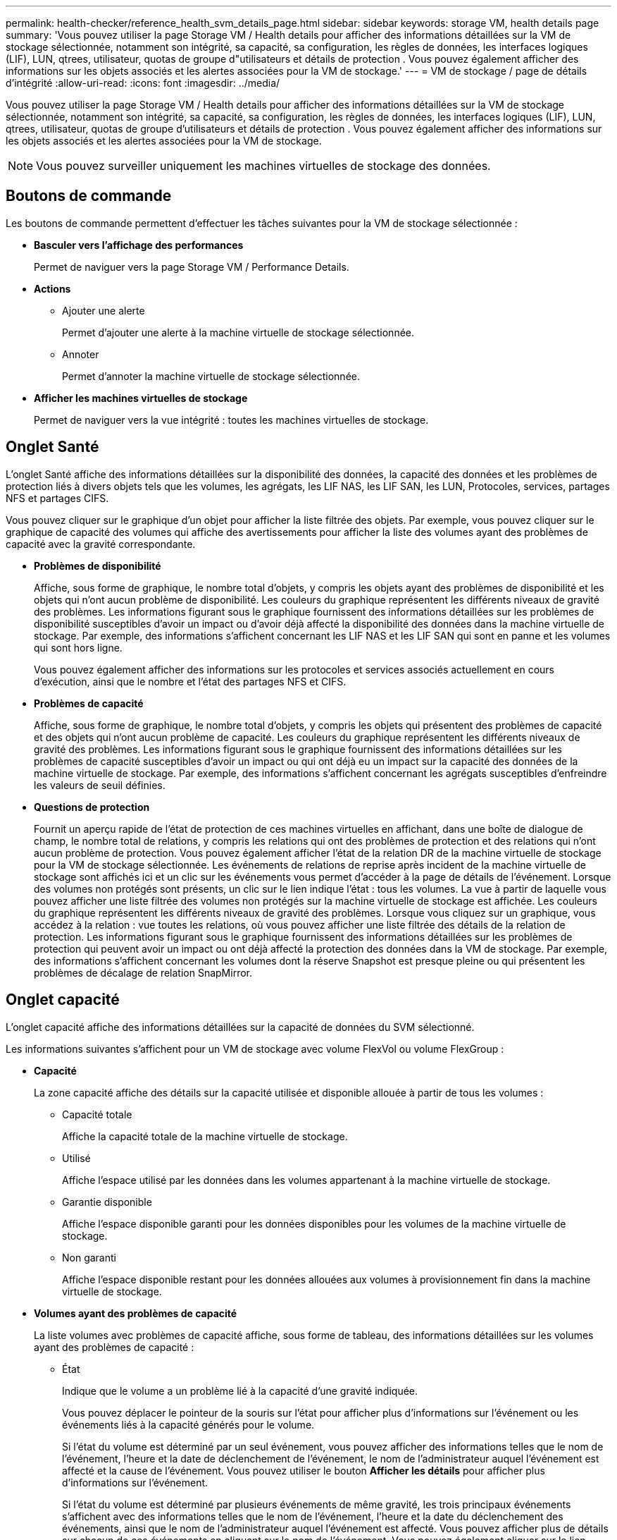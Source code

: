 ---
permalink: health-checker/reference_health_svm_details_page.html 
sidebar: sidebar 
keywords: storage VM, health details page 
summary: 'Vous pouvez utiliser la page Storage VM / Health details pour afficher des informations détaillées sur la VM de stockage sélectionnée, notamment son intégrité, sa capacité, sa configuration, les règles de données, les interfaces logiques (LIF), LUN, qtrees, utilisateur, quotas de groupe d"utilisateurs et détails de protection . Vous pouvez également afficher des informations sur les objets associés et les alertes associées pour la VM de stockage.' 
---
= VM de stockage / page de détails d'intégrité
:allow-uri-read: 
:icons: font
:imagesdir: ../media/


[role="lead"]
Vous pouvez utiliser la page Storage VM / Health details pour afficher des informations détaillées sur la VM de stockage sélectionnée, notamment son intégrité, sa capacité, sa configuration, les règles de données, les interfaces logiques (LIF), LUN, qtrees, utilisateur, quotas de groupe d'utilisateurs et détails de protection . Vous pouvez également afficher des informations sur les objets associés et les alertes associées pour la VM de stockage.

[NOTE]
====
Vous pouvez surveiller uniquement les machines virtuelles de stockage des données.

====


== Boutons de commande

Les boutons de commande permettent d'effectuer les tâches suivantes pour la VM de stockage sélectionnée :

* *Basculer vers l'affichage des performances*
+
Permet de naviguer vers la page Storage VM / Performance Details.

* *Actions*
+
** Ajouter une alerte
+
Permet d'ajouter une alerte à la machine virtuelle de stockage sélectionnée.

** Annoter
+
Permet d'annoter la machine virtuelle de stockage sélectionnée.



* *Afficher les machines virtuelles de stockage*
+
Permet de naviguer vers la vue intégrité : toutes les machines virtuelles de stockage.





== Onglet Santé

L'onglet Santé affiche des informations détaillées sur la disponibilité des données, la capacité des données et les problèmes de protection liés à divers objets tels que les volumes, les agrégats, les LIF NAS, les LIF SAN, les LUN, Protocoles, services, partages NFS et partages CIFS.

Vous pouvez cliquer sur le graphique d'un objet pour afficher la liste filtrée des objets. Par exemple, vous pouvez cliquer sur le graphique de capacité des volumes qui affiche des avertissements pour afficher la liste des volumes ayant des problèmes de capacité avec la gravité correspondante.

* *Problèmes de disponibilité*
+
Affiche, sous forme de graphique, le nombre total d'objets, y compris les objets ayant des problèmes de disponibilité et les objets qui n'ont aucun problème de disponibilité. Les couleurs du graphique représentent les différents niveaux de gravité des problèmes. Les informations figurant sous le graphique fournissent des informations détaillées sur les problèmes de disponibilité susceptibles d'avoir un impact ou d'avoir déjà affecté la disponibilité des données dans la machine virtuelle de stockage. Par exemple, des informations s'affichent concernant les LIF NAS et les LIF SAN qui sont en panne et les volumes qui sont hors ligne.

+
Vous pouvez également afficher des informations sur les protocoles et services associés actuellement en cours d'exécution, ainsi que le nombre et l'état des partages NFS et CIFS.

* *Problèmes de capacité*
+
Affiche, sous forme de graphique, le nombre total d'objets, y compris les objets qui présentent des problèmes de capacité et des objets qui n'ont aucun problème de capacité. Les couleurs du graphique représentent les différents niveaux de gravité des problèmes. Les informations figurant sous le graphique fournissent des informations détaillées sur les problèmes de capacité susceptibles d'avoir un impact ou qui ont déjà eu un impact sur la capacité des données de la machine virtuelle de stockage. Par exemple, des informations s'affichent concernant les agrégats susceptibles d'enfreindre les valeurs de seuil définies.

* *Questions de protection*
+
Fournit un aperçu rapide de l'état de protection de ces machines virtuelles en affichant, dans une boîte de dialogue de champ, le nombre total de relations, y compris les relations qui ont des problèmes de protection et des relations qui n'ont aucun problème de protection. Vous pouvez également afficher l'état de la relation DR de la machine virtuelle de stockage pour la VM de stockage sélectionnée. Les événements de relations de reprise après incident de la machine virtuelle de stockage sont affichés ici et un clic sur les événements vous permet d'accéder à la page de détails de l'événement. Lorsque des volumes non protégés sont présents, un clic sur le lien indique l'état : tous les volumes. La vue à partir de laquelle vous pouvez afficher une liste filtrée des volumes non protégés sur la machine virtuelle de stockage est affichée. Les couleurs du graphique représentent les différents niveaux de gravité des problèmes. Lorsque vous cliquez sur un graphique, vous accédez à la relation : vue toutes les relations, où vous pouvez afficher une liste filtrée des détails de la relation de protection. Les informations figurant sous le graphique fournissent des informations détaillées sur les problèmes de protection qui peuvent avoir un impact ou ont déjà affecté la protection des données dans la VM de stockage. Par exemple, des informations s'affichent concernant les volumes dont la réserve Snapshot est presque pleine ou qui présentent les problèmes de décalage de relation SnapMirror.





== Onglet capacité

L'onglet capacité affiche des informations détaillées sur la capacité de données du SVM sélectionné.

Les informations suivantes s'affichent pour un VM de stockage avec volume FlexVol ou volume FlexGroup :

* *Capacité*
+
La zone capacité affiche des détails sur la capacité utilisée et disponible allouée à partir de tous les volumes :

+
** Capacité totale
+
Affiche la capacité totale de la machine virtuelle de stockage.

** Utilisé
+
Affiche l'espace utilisé par les données dans les volumes appartenant à la machine virtuelle de stockage.

** Garantie disponible
+
Affiche l'espace disponible garanti pour les données disponibles pour les volumes de la machine virtuelle de stockage.

** Non garanti
+
Affiche l'espace disponible restant pour les données allouées aux volumes à provisionnement fin dans la machine virtuelle de stockage.



* *Volumes ayant des problèmes de capacité*
+
La liste volumes avec problèmes de capacité affiche, sous forme de tableau, des informations détaillées sur les volumes ayant des problèmes de capacité :

+
** État
+
Indique que le volume a un problème lié à la capacité d'une gravité indiquée.

+
Vous pouvez déplacer le pointeur de la souris sur l'état pour afficher plus d'informations sur l'événement ou les événements liés à la capacité générés pour le volume.

+
Si l'état du volume est déterminé par un seul événement, vous pouvez afficher des informations telles que le nom de l'événement, l'heure et la date de déclenchement de l'événement, le nom de l'administrateur auquel l'événement est affecté et la cause de l'événement. Vous pouvez utiliser le bouton *Afficher les détails* pour afficher plus d'informations sur l'événement.

+
Si l'état du volume est déterminé par plusieurs événements de même gravité, les trois principaux événements s'affichent avec des informations telles que le nom de l'événement, l'heure et la date du déclenchement des événements, ainsi que le nom de l'administrateur auquel l'événement est affecté. Vous pouvez afficher plus de détails sur chacun de ces événements en cliquant sur le nom de l'événement. Vous pouvez également cliquer sur le lien *Afficher tous les événements* pour afficher la liste des événements générés.

+
[NOTE]
====
Un volume peut avoir plusieurs événements de même gravité ou différents niveaux de gravité. Toutefois, seule la gravité la plus élevée est affichée. Par exemple, si un volume a deux événements avec des niveaux d'erreur et d'avertissement, seul le niveau d'erreur est affiché.

====
** Volumétrie
+
Affiche le nom du volume.

** Capacité de données utilisée
+
Affiche, sous forme de graphique, des informations sur l'utilisation de la capacité du volume (en pourcentage).

** Jours avant la date complète
+
Affiche le nombre estimé de jours restants avant que le volume n'atteigne sa capacité maximale.

** Provisionnement fin
+
Indique si la garantie d'espace est définie pour le volume sélectionné. Les valeurs valides sont Oui et non

** 64 bits
+
Pour les volumes FlexVol, affiche le nom de l'agrégat qui contient le volume. Pour les volumes FlexGroup, affiche le nombre d'agrégats utilisés dans la FlexGroup.







== Onglet Configuration

L'onglet Configuration affiche des détails de configuration sur la machine virtuelle de stockage sélectionnée, tels que son cluster, son volume root, le type de volumes qu'elle contient (volumes FlexVol), les règles et la protection créée sur le VM de stockage :

* *Aperçu*
+
** Cluster
+
Affiche le nom du cluster auquel appartient la VM de stockage.

** Type de volume autorisé
+
Affiche le type de volumes pouvant être créés sur la machine virtuelle de stockage. Il peut s'agir de FlexVol ou de FlexVol/FlexGroup.

** Volume racine
+
Affiche le nom du volume root de la VM de stockage.

** Protocoles autorisés
+
Affiche le type de protocoles pouvant être configurés sur la VM de stockage. Indique également si un protocole est actifimage:../media/availability_up_um60.gif["Icône de disponibilité de LIF – supérieure"] ( ), inactif ( )image:../media/availability_down_um60.gif["Icône de disponibilité LIF – en panne"] ou n'est pas configuré (image:../media/disabled_um60.gif["Icône de disponibilité de LIF – Inconnu"]).



* *Interfaces de réseau de données*
+
** NAS
+
Affiche le nombre d'interfaces NAS associées à la machine virtuelle de stockage. Indique également si les interfaces sont en cours (image:../media/availability_up_um60.gif["Icône de disponibilité de LIF – supérieure"]) ou en panne ( )image:../media/availability_down_um60.gif["Icône de disponibilité LIF – en panne"].

** SAN
+
Affiche le nombre d'interfaces SAN associées à la machine virtuelle de stockage. Indique également si les interfaces sont en cours (image:../media/availability_up_um60.gif["Icône de disponibilité de LIF – supérieure"]) ou en panne ( )image:../media/availability_down_um60.gif["Icône de disponibilité LIF – en panne"].

** NVMe-FC
+
Affiche le nombre d'interfaces FC-NVMe associées à la machine virtuelle de stockage. Indique également si les interfaces sont en cours (image:../media/availability_up_um60.gif["Icône de disponibilité de LIF – supérieure"]) ou en panne ( )image:../media/availability_down_um60.gif["Icône de disponibilité LIF – en panne"].



* * Interfaces réseau de gestion*
+
** Disponibilité
+
Affiche le nombre d'interfaces de gestion associées à la machine virtuelle de stockage. Indique également si les interfaces de gestion sont en cours (image:../media/availability_up_um60.gif["Icône de disponibilité de LIF – supérieure"]) ou en panne ( )image:../media/availability_down_um60.gif["Icône de disponibilité LIF – en panne"].



* *Politiques*
+
** Snapshots
+
Affiche le nom de la règle Snapshot créée sur la machine virtuelle de stockage.

** Export-règles
+
Affiche le nom de l'export policy si une seule policy est créée ou affiche le nombre de export policy si plusieurs policies sont créées.



* *Protection*
+
** Reprise après incident des machines virtuelles de stockage
+
Indique si la machine virtuelle de stockage sélectionnée est protégée, de destination ou non protégée, ainsi que le nom de la destination sur laquelle la machine virtuelle de stockage est protégée. Si la VM de stockage sélectionnée est destination, les détails de la VM de stockage source sont affichés. En cas de « Fan-Out », ce champ affiche le nombre total de machines virtuelles de stockage de destination sur lesquelles la machine virtuelle de stockage est protégée. La liaison de nombre vous amène à la grille des relations de VM de stockage filtrée sur la machine virtuelle de stockage source.

** Volumes protégés
+
Affiche le nombre de volumes protégés sur la machine virtuelle de stockage sélectionnée à partir du nombre total de volumes. Si vous visualisez une machine virtuelle de stockage de destination, le lien numérique est destiné aux volumes de destination de la machine virtuelle de stockage sélectionnée.

** Volumes non protégés
+
Affiche le nombre de volumes non protégés sur la machine virtuelle de stockage sélectionnée.



* *Services*
+
** Type
+
Affiche le type de service configuré sur la machine virtuelle de stockage. Ce type peut être DNS (Domain Name System) ou NIS (Network information Service).

** État
+
Affiche l'état du service, qui peut être Hautimage:../media/availability_up_um60.gif["Icône de disponibilité de LIF – supérieure"] ( ), Bas ( )image:../media/availability_down_um60.gif["Icône de disponibilité LIF – en panne"] ou non configuré ( )image:../media/disabled_um60.gif["Icône de disponibilité de LIF – Inconnu"].

** Nom de domaine
+
Affiche les noms de domaine complets (FQDN) du serveur DNS pour les services DNS ou le serveur NIS pour les services NIS. Lorsque le serveur NIS est activé, le FQDN actif du serveur NIS s'affiche. Lorsque le serveur NIS est désactivé, la liste de tous les FQDN s'affiche.

** Adresse IP
+
Affiche les adresses IP du serveur DNS ou NIS. Lorsque le serveur NIS est activé, l'adresse IP active du serveur NIS s'affiche. Lorsque le serveur NIS est désactivé, la liste de toutes les adresses IP s'affiche.







== Onglet interfaces réseau

L'onglet Network interfaces (interfaces réseau) affiche des détails sur les interfaces de réseau de données créées sur la machine virtuelle de stockage sélectionnée :

* *Interface réseau*
+
Affiche le nom de l'interface créée sur la machine virtuelle de stockage sélectionnée.

* *État opérationnel*
+
Affiche l'état opérationnel de l'interface, qui peut être Hautimage:../media/lif_status_up.gif["Icône de statut de LIF – Marche"] ( ), Bas (image:../media/lif_status_down.gif["Icône de statut de LIF – down"]) ou Inconnu ( )image:../media/hastate_unknown.gif["Icône de l'état HA – inconnu"]. Le statut opérationnel d'une interface est déterminé par le statut de ses ports physiques.

* *Statut administratif*
+
Affiche l'état administratif de l'interface, qui peut être Hautimage:../media/lif_status_up.gif["Icône de statut de LIF – Marche"] ( ), Basimage:../media/lif_status_down.gif["Icône de statut de LIF – down"] ( ) ou Inconnu ( )image:../media/hastate_unknown.gif["Icône de l'état HA – inconnu"]. Le statut administratif d'une interface est contrôlé par l'administrateur du stockage pour modifier la configuration ou la maintenance. Le statut administratif peut être différent du statut opérationnel. Cependant, si le statut administratif d'une interface est arrêté, le statut opérationnel est désactivé par défaut.

* *Adresse IP / WWPN*
+
Affiche l'adresse IP des interfaces Ethernet et le WWPN (World Wide Port Name) des LIF FC.

* *Protocoles*
+
Affiche la liste des protocoles de données spécifiés pour l'interface, tels que CIFS, NFS, iSCSI, FC/FCoE, FC-NVMe et FlexCache.

* *Rôle*
+
Affiche le rôle de l'interface. Les rôles peuvent être données ou gestion.

* *Port domicile*
+
Affiche le port physique auquel l'interface a été associée à l'origine.

* *Port actuel*
+
Affiche le port physique auquel l'interface est actuellement associée. Si l'interface est migrée, le port actuel peut être différent du port d'accueil.

* *Port Set*
+
Affiche le port sur lequel l'interface est mappée.

* *Politique de basculement*
+
Affiche la stratégie de basculement configurée pour l'interface. Pour les interfaces NFS, CIFS et FlexCache, la règle de basculement par défaut est « Next » (Suivant). La règle de basculement ne s'applique pas aux interfaces FC et iSCSI.

* *Groupes de routage*
+
Affiche le nom du groupe de routage. Vous pouvez afficher plus d'informations sur les routes et la passerelle de destination en cliquant sur le nom du groupe de routage.

+
Les groupes de routage ne sont pas pris en charge par ONTAP 8.3 ou version ultérieure et une colonne vide s'affiche donc pour ces clusters.

* *Groupe de basculement*
+
Affiche le nom du groupe de basculement.





== Onglet qtrees

L'onglet qtrees affiche des informations détaillées sur les qtrees et leurs quotas. Vous pouvez cliquer sur le bouton *Modifier les seuils* si vous souhaitez modifier les paramètres de seuil de santé de la capacité qtree d'un ou plusieurs qtrees.

Utilisez le bouton *Exporter* pour créer un fichier de valeurs séparées par des virgules (.csv) contenant les détails de tous les qtrees surveillés. Lors de l'exportation vers un fichier CSV, vous pouvez choisir de créer un rapport qtree pour la machine virtuelle de stockage actuelle, pour toutes les machines virtuelles de stockage du cluster actuel ou pour toutes les machines virtuelles de stockage pour tous les clusters de votre data Center. Certains champs de qtrees supplémentaires apparaissent dans le fichier CSV exporté.

* *Statut*
+
Affiche le statut actuel du qtree. L'état peut être critique (image:../media/sev_critical_um60.png["Icône de gravité de l'événement – critique"]), erreur ( )image:../media/sev_error_um60.png["Icône de gravité de l'événement – erreur"], Avertissement ( )image:../media/sev_warning_um60.png["Icône de gravité d'événement – avertissement"] ou Normal ( )image:../media/sev_normal_um60.png["Icône de gravité d'événement – normale"].

+
Vous pouvez déplacer le pointeur sur l'icône d'état pour afficher plus d'informations sur l'événement ou les événements générés pour le qtree.

+
Si le statut du qtree est déterminé par un seul événement, vous pouvez afficher des informations telles que le nom de l'événement, l'heure et la date à laquelle l'événement a été déclenché, le nom de l'administrateur à qui l'événement est affecté, et la cause de l'événement. Vous pouvez utiliser *Afficher les détails* pour afficher plus d'informations sur l'événement.

+
Si l'état du qtree est déterminé par plusieurs événements de même gravité, les trois principaux événements s'affichent avec des informations telles que le nom de l'événement, l'heure et la date du déclenchement des événements, et le nom de l'administrateur à qui l'événement est affecté. Vous pouvez afficher plus de détails sur chacun de ces événements en cliquant sur le nom de l'événement. Vous pouvez également utiliser *Afficher tous les événements* pour afficher la liste des événements générés.

+
[NOTE]
====
Un qtree peut avoir plusieurs événements de la même gravité ou différents niveaux d'importance. Toutefois, seule la gravité la plus élevée est affichée. Par exemple, si un qtree possède deux événements ayant des niveaux de gravité d'erreur et d'avertissement, seul le niveau de gravité de l'erreur est affiché.

====
* *Qtree*
+
Affiche le nom du qtree.

* *Cluster*
+
Affiche le nom du cluster contenant le qtree. Apparaît uniquement dans le fichier CSV exporté.

* *Machine virtuelle de stockage*
+
Affiche le nom de la machine virtuelle de stockage (SVM) contenant le qtree. Apparaît uniquement dans le fichier CSV exporté.

* *Volume*
+
Affiche le nom du volume qui contient le qtree.

+
Vous pouvez déplacer le pointeur de la souris sur le nom du volume pour afficher plus d'informations sur ce dernier.

* *Ensemble de quotas*
+
Indique si un quota est activé ou désactivé sur le qtree.

* *Type de quota*
+
Spécifie si le quota est pour un utilisateur, un groupe d'utilisateurs ou un qtree. Apparaît uniquement dans le fichier CSV exporté.

* *Utilisateur ou groupe*
+
Affiche le nom de l'utilisateur ou du groupe d'utilisateurs. Il y aura plusieurs lignes pour chaque utilisateur et groupe d'utilisateurs. Lorsque le type de quota est qtree ou si le quota n'est pas défini, la colonne est vide. Apparaît uniquement dans le fichier CSV exporté.

* *Disque utilisé %*
+
Affiche le pourcentage d'espace disque utilisé. Si une limite matérielle de disque est définie, cette valeur est basée sur la limite matérielle du disque. Si le quota est défini sans limite Hard disque, la valeur est basée sur l'espace de données du volume. Si le quota n'est pas défini ou si des quotas sont définis sur le volume auquel appartient le qtree, « non applicable » s'affiche sur la page de la grille et le champ est vide dans les données d'exportation CSV.

* *Limite matérielle disque*
+
Affiche la quantité maximale d'espace disque alloué au qtree. Unified Manager génère un événement critique lorsque cette limite est atteinte et qu'aucune autre écriture de disque n'est autorisée. La valeur s'affiche sous la forme « illimitée » pour les conditions suivantes : si le quota est défini sans limite matérielle de disque, si le quota n'est pas défini ou si des quotas sont situés sur le volume auquel appartient le qtree.

* *Limite logicielle du disque*
+
Affiche la quantité d'espace disque alloué au qtree avant de générer un événement d'avertissement. La valeur s'affiche sous la forme « illimitée » pour les conditions suivantes : si le quota est défini sans limite logicielle de disque, si le quota n'est pas défini ou si des quotas sont situés sur le volume auquel appartient le qtree. Par défaut, cette colonne est masquée.

* *Seuil de disque*
+
Affiche la valeur de seuil définie sur l'espace disque. La valeur s'affiche sous la forme « illimitée » pour les conditions suivantes : si le quota est défini sans limite de disque, si le quota n'est pas défini ou si des quotas sont situés sur le volume auquel appartient le qtree. Par défaut, cette colonne est masquée.

* *Fichiers utilisés %*
+
Affiche le pourcentage de fichiers utilisés dans le qtree. Si la limite matérielle du fichier est définie, cette valeur est basée sur la limite matérielle du fichier. Aucune valeur n'est affichée si le quota est défini sans limite matérielle de fichier. Si le quota n'est pas défini ou si des quotas sont définis sur le volume auquel appartient le qtree, « non applicable » s'affiche sur la page de la grille et le champ est vide dans les données d'exportation CSV.

* *Limite matérielle de fichier*
+
Affiche la limite matérielle du nombre de fichiers autorisés sur les qtrees. La valeur s'affiche sous la forme « illimitée » pour les conditions suivantes : si le quota est défini sans limite matérielle de fichier, si le quota n'est pas défini ou si des quotas sont situés sur le volume auquel appartient le qtree.

* *Limite logicielle de fichier*
+
Affiche la limite soft pour le nombre de fichiers autorisés sur les qtrees. La valeur s'affiche sous la forme « illimitée » pour les conditions suivantes : si le quota est défini sans limite logicielle de fichier, si le quota n'est pas défini ou si des quotas sont situés sur le volume auquel appartient le qtree. Par défaut, cette colonne est masquée.





== Onglet quotas d'utilisateur et de groupe

Affiche des détails sur les quotas d'utilisateur et de groupe d'utilisateurs pour la machine virtuelle de stockage sélectionnée. Vous pouvez afficher des informations telles que l'état du quota, le nom de l'utilisateur ou du groupe d'utilisateurs, les limites logicielles et matérielles définies sur les disques et les fichiers, la quantité d'espace disque et le nombre de fichiers utilisés, ainsi que la valeur de seuil du disque. Vous pouvez également modifier l'adresse e-mail associée à un utilisateur ou à un groupe d'utilisateurs.

* *Bouton de commande Modifier adresse e-mail*
+
Ouvre la boîte de dialogue Modifier l'adresse électronique, qui affiche l'adresse électronique actuelle de l'utilisateur ou du groupe d'utilisateurs sélectionné. Vous pouvez modifier l'adresse e-mail. Si le champ **Modifier l'adresse e-mail** est vide, la règle par défaut est utilisée pour générer une adresse e-mail pour l'utilisateur ou le groupe d'utilisateurs sélectionné.

+
Si plusieurs utilisateurs ont le même quota, les noms des utilisateurs s'affichent sous la forme de valeurs séparées par des virgules. De même, la règle par défaut n'est pas utilisée pour générer l'adresse e-mail ; vous devez donc fournir l'adresse e-mail requise pour l'envoi des notifications.

* *Bouton de commande configurer les règles de messagerie*
+
Vous permet de créer ou de modifier des règles pour générer une adresse e-mail pour les quotas d'utilisateurs ou de groupes d'utilisateurs configurés sur la machine virtuelle de stockage. Une notification est envoyée à l'adresse e-mail spécifiée lorsqu'une violation de quota est constatée.

* *Statut*
+
Affiche l'état actuel du quota. L'état peut être critique (image:../media/sev_critical_um60.png["Icône de gravité de l'événement – critique"]), Avertissement ( ) ou Normal (image:../media/sev_normal_um60.png["Icône de gravité d'événement – normale"] )image:../media/sev_warning_um60.png["Icône de gravité d'événement – avertissement"].

+
Vous pouvez déplacer le pointeur sur l'icône d'état pour afficher plus d'informations sur l'événement ou les événements générés pour le quota.

+
Si l'état du quota est déterminé par un seul événement, vous pouvez afficher des informations telles que le nom de l'événement, l'heure et la date de déclenchement de l'événement, le nom de l'administrateur auquel l'événement est affecté et la cause de l'événement. Vous pouvez utiliser *Afficher les détails* pour afficher plus d'informations sur l'événement.

+
Si l'état du quota est déterminé par plusieurs événements de même gravité, les trois principaux événements sont affichés avec des informations telles que le nom de l'événement, l'heure et la date du déclenchement des événements, ainsi que le nom de l'administrateur auquel l'événement est affecté. Vous pouvez afficher plus de détails sur chacun de ces événements en cliquant sur le nom de l'événement. Vous pouvez également utiliser *Afficher tous les événements* pour afficher la liste des événements générés.

+
[NOTE]
====
Un quota peut avoir plusieurs événements de même gravité ou différents niveaux de gravité. Toutefois, seule la gravité la plus élevée est affichée. Par exemple, si un quota a deux événements avec des niveaux d'erreur et d'avertissement, seul le niveau d'erreur est affiché.

====
* *Utilisateur ou groupe*
+
Affiche le nom de l'utilisateur ou du groupe d'utilisateurs. Si plusieurs utilisateurs ont le même quota, les noms des utilisateurs s'affichent sous la forme de valeurs séparées par des virgules.

+
La valeur s'affiche sous la forme « Inconnu » lorsque ONTAP ne fournit pas de nom d'utilisateur valide en raison d'erreurs de type SECD.

* *Type*
+
Spécifie si le quota est pour un utilisateur ou un groupe d'utilisateurs.

* *Volume ou qtree*
+
Affiche le nom du volume ou qtree sur lequel le quota d'utilisateur ou de groupe d'utilisateurs est spécifié.

+
Vous pouvez déplacer le pointeur sur le nom du volume ou qtree pour afficher plus d'informations sur le volume ou le qtree.

* *Disque utilisé %*
+
Affiche le pourcentage d'espace disque utilisé. La valeur est affichée comme « non applicable » si le quota est défini sans limite matérielle du disque.

* *Limite matérielle disque*
+
Affiche la quantité maximale d'espace disque alloué au quota. Unified Manager génère un événement critique lorsque cette limite est atteinte et qu'aucune autre écriture de disque n'est autorisée. La valeur s'affiche sous la forme « illimitée » si le quota est défini sans limite matérielle du disque.

* *Limite logicielle du disque*
+
Affiche la quantité d'espace disque alloué au quota avant qu'un événement d'avertissement ne soit généré. La valeur s'affiche sous la forme « illimitée » si le quota est défini sans limite logicielle du disque. Par défaut, cette colonne est masquée.

* *Seuil de disque*
+
Affiche la valeur de seuil définie sur l'espace disque. La valeur est affichée comme « illimitée » si le quota est défini sans limite de seuil de disque. Par défaut, cette colonne est masquée.

* *Fichiers utilisés %*
+
Affiche le pourcentage de fichiers utilisés dans le qtree. La valeur est affichée comme « non applicable » si le quota est défini sans limite matérielle de fichier.

* *Limite matérielle de fichier*
+
Affiche la limite matérielle du nombre de fichiers autorisés sur le quota. La valeur est affichée comme « illimitée » si le quota est défini sans limite matérielle de fichier.

* *Limite logicielle de fichier*
+
Affiche la limite logicielle du nombre de fichiers autorisés sur le quota. La valeur est affichée comme « illimitée » si le quota est défini sans limite logicielle de fichier. Par défaut, cette colonne est masquée.

* *Adresse e-mail*
+
Affiche l'adresse e-mail de l'utilisateur ou du groupe d'utilisateurs auquel les notifications sont envoyées en cas de violation des quotas.





== Onglet NFS Shares

L'onglet NFS Shares affiche des informations sur les partages NFS, telles que son état, le chemin associé au volume (volumes FlexGroup ou volumes FlexVol), les niveaux d'accès des clients aux partages NFS et l'export policy définie pour les volumes exportés. Les partages NFS ne seront pas affichés dans les conditions suivantes : si le volume n'est pas monté ou si les protocoles associés à l'export policy pour le volume ne contiennent pas de partages NFS.

* *Statut*
+
Affiche l'état actuel des partages NFS. L'état peut être erreur (image:../media/sev_error_um60.png["Icône de gravité de l'événement – erreur"]) ou Normal ( )image:../media/sev_normal_um60.png["Icône de gravité d'événement – normale"].

* *Chemin de jonction*
+
Affiche le chemin vers lequel le volume est monté. Lorsqu'une règle d'exportations NFS explicite est appliquée à un qtree, la colonne affiche le chemin d'accès du volume par le biais duquel il est possible d'accéder au qtree.

* *Chemin de jonction actif*
+
Indique si le chemin d'accès au volume monté est actif ou inactif.

* *Volume ou qtree*
+
Affiche le nom du volume ou qtree vers lequel la export policy NFS est appliquée. Si une export policy NFS est appliquée à un qtree du volume, la colonne affiche les noms du volume et du qtree.

+
Vous pouvez cliquer sur le lien pour afficher les détails de l'objet dans la page de détails correspondante. Si l'objet est un qtree, les liens sont affichés pour le qtree et le volume.

* *État du volume*
+
Affiche l'état du volume en cours d'exportation. L'état peut être hors ligne, en ligne, limité ou mixte.

+
** Hors ligne
+
L'accès en lecture ou en écriture au volume n'est pas autorisé.

** En ligne
+
L'accès en lecture et en écriture au volume est autorisé.

** Limitée
+
Les opérations limitées, telles que la reconstruction de parité, sont autorisées, mais l'accès aux données n'est pas autorisé.

** Mixte
+
Les composants d'un volume FlexGroup ne sont pas tous du même état.



* *Style de sécurité*
+
Affiche l'autorisation d'accès pour les volumes exportés. Le style de sécurité peut être UNIX, unifié, NTFS ou Mixed.

+
** UNIX (clients NFS)
+
Les fichiers et les répertoires du volume disposent d'autorisations UNIX.

** Unifiée
+
Les fichiers et les répertoires du volume possèdent une méthode de sécurité unifiée.

** NTFS (clients CIFS)
+
Les fichiers et les répertoires du volume disposent d'autorisations Windows NTFS.

** Mixte
+
Les fichiers et les répertoires du volume peuvent disposer d'autorisations UNIX ou NTFS Windows.



* *Autorisation UNIX*
+
Affiche les bits d'autorisation UNIX dans un format octal de chaîne, qui est défini pour les volumes exportés. Elle est similaire aux bits d'autorisation de style UNIX.

* *Politique d'exportation*
+
Affiche les règles qui définissent l'autorisation d'accès pour les volumes qui sont exportés. Vous pouvez cliquer sur le lien pour afficher les détails des règles associées à la stratégie d'exportation, telles que les protocoles d'authentification et l'autorisation d'accès.





== Onglet SMB Shares

Affiche des informations sur les partages SMB sur la machine virtuelle de stockage sélectionnée. Vous pouvez afficher des informations telles que l'état du partage SMB, le nom de partage, le chemin associé à la VM de stockage, l'état de la Junction path du partage, l'état du volume contenant, les données de sécurité du partage et les règles d'exportation définies pour le partage. Vous pouvez également déterminer s'il existe un chemin NFS équivalent pour le partage SMB.

[NOTE]
====
Les partages des dossiers ne sont pas affichés dans l'onglet partages SMB.

====
* *Bouton de commande Afficher le mappage utilisateur*
+
Lance la boîte de dialogue mappage utilisateur.

+
Vous pouvez afficher les détails des mappages des utilisateurs pour la VM de stockage.

* *Afficher le bouton de commande ACL*
+
Lance la boîte de dialogue contrôle d'accès pour le partage.

+
Vous pouvez afficher les détails des utilisateurs et des autorisations pour le partage sélectionné.

* *Statut*
+
Affiche l'état actuel du partage. L'état peut être Normal (image:../media/sev_normal_um60.png["Icône de gravité d'événement – normale"]) ou erreur ( )image:../media/sev_error_um60.png["Icône de gravité de l'événement – erreur"].

* *Nom de partage*
+
Affiche le nom du partage SMB.

* *Chemin*
+
Affiche le chemin de jonction sur lequel le partage est créé.

* *Chemin de jonction actif*
+
Indique si le chemin d'accès au partage est actif ou inactif.

* *Objet contenant*
+
Affiche le nom de l'objet contenant auquel le partage appartient. L'objet contenant peut être un volume ou un qtree.

+
En cliquant sur le lien, vous pouvez afficher les détails de l'objet contenant dans la page Détails correspondante. Si l'objet contenant est un qtree, les liens s'affichent à la fois pour qtree et volume.

* *État du volume*
+
Affiche l'état du volume en cours d'exportation. L'état peut être hors ligne, en ligne, limité ou mixte.

+
** Hors ligne
+
L'accès en lecture ou en écriture au volume n'est pas autorisé.

** En ligne
+
L'accès en lecture et en écriture au volume est autorisé.

** Limitée
+
Les opérations limitées, telles que la reconstruction de parité, sont autorisées, mais l'accès aux données n'est pas autorisé.

** Mixte
+
Les composants d'un volume FlexGroup ne sont pas tous du même état.



* *Sécurité*
+
Affiche l'autorisation d'accès pour les volumes exportés. Le style de sécurité peut être UNIX, unifié, NTFS ou Mixed.

+
** UNIX (clients NFS)
+
Les fichiers et les répertoires du volume disposent d'autorisations UNIX.

** Unifiée
+
Les fichiers et les répertoires du volume possèdent une méthode de sécurité unifiée.

** NTFS (clients CIFS)
+
Les fichiers et les répertoires du volume disposent d'autorisations Windows NTFS.

** Mixte
+
Les fichiers et les répertoires du volume peuvent disposer d'autorisations UNIX ou NTFS Windows.



* *Politique d'exportation*
+
Affiche le nom de l'export policy applicable au partage. Si une export policy n'est pas spécifiée pour la VM de stockage, la valeur s'affiche comme non activée.

+
Vous pouvez cliquer sur ce lien pour afficher des détails sur les règles associées à la stratégie d'exportation, telles que les protocoles d'accès et les autorisations. Le lien est désactivé si l'export policy est désactivée pour la machine virtuelle de stockage sélectionnée.

* *Équivalent NFS*
+
Indique s'il existe un équivalent NFS pour le partage.





== Onglet SAN

Affiche des informations détaillées sur les LUN, les groupes initiateurs et les initiateurs de la machine virtuelle de stockage sélectionnée. Par défaut, la vue LUN est affichée. Dans l'onglet groupes initiateurs, vous pouvez afficher des informations détaillées sur les groupes initiateurs dans l'onglet initiateurs.

* *Onglet LUN*
+
Affiche des détails sur les LUN appartenant à la machine virtuelle de stockage sélectionnée. Vous pouvez afficher des informations telles que le nom de la LUN, son état (en ligne ou hors ligne), le nom du système de fichiers (volume ou qtree) qui contient la LUN, le type de système d'exploitation hôte, la capacité totale de données et le numéro de série de la LUN. La colonne performances de LUN fournit un lien vers la page des détails relatifs aux LUN/performances.

+
Vous pouvez également consulter les informations relatives à l'activation du provisionnement fin sur la LUN et si celle-ci est mappée sur un groupe initiateur. Si elle est mappée sur un initiateur, vous pouvez afficher les groupes initiateurs et les initiateurs qui sont mappés sur la LUN sélectionnée.

* *Onglet groupes initiateurs*
+
Affiche des détails sur les groupes initiateurs. Vous pouvez afficher des détails tels que le nom du groupe initiateur, l'état d'accès, le type de système d'exploitation hôte utilisé par tous les initiateurs du groupe et le protocole pris en charge. Lorsque vous cliquez sur le lien de la colonne État d'accès, vous pouvez afficher l'état d'accès actuel du groupe initiateur.

+
** *Normal*
+
Le groupe initiateur est connecté à plusieurs chemins d'accès.

** *Chemin unique*
+
Le groupe initiateur est connecté à un seul chemin d'accès.

** *Pas de chemins*
+
Aucun chemin d'accès n'est connecté au groupe initiateur.

+
Vous pouvez voir si les groupes initiateurs sont mappés sur toutes les interfaces ou des interfaces spécifiques via un ensemble de ports. Lorsque vous cliquez sur le lien nombre dans la colonne interfaces mappées, toutes les interfaces s'affichent ou des interfaces spécifiques pour un ensemble de ports s'affichent. Les interfaces mappées via le portail cible ne sont pas affichées. Le nombre total d'initiateurs et de LUN mappés sur un groupe initiateur s'affiche.

+
Vous pouvez également afficher les LUN et les initiateurs mappés sur le groupe initiateur sélectionné.



* *Onglet initiateurs*
+
Affiche le nom et le type de l'initiateur et le nombre total de groupes d'initiateurs mappés sur cet initiateur pour la machine virtuelle de stockage sélectionnée.

+
 initiator groups that are mapped to the selected initiator group.




== Volet Annotations associées

Le volet Annotations associées vous permet d'afficher les détails d'annotation associés à la machine virtuelle de stockage sélectionnée. Elle comprend également le nom de l'annotation et les valeurs d'annotation qui sont appliquées à la machine virtuelle de stockage. Vous pouvez également supprimer des annotations manuelles du volet Annotations associées.



== Panneau périphériques associés

Le volet périphériques associés vous permet d'afficher le cluster, les agrégats et les volumes associés à la machine virtuelle de stockage :

* *Cluster*
+
Affiche l'état de santé du cluster auquel appartient la VM de stockage.

* *Agrégats*
+
Affiche le nombre d'agrégats qui appartiennent à la machine virtuelle de stockage sélectionnée. L'état de santé des agrégats s'affiche également, sur la base du niveau de gravité le plus élevé. Par exemple, si un serveur virtuel de stockage contient dix agrégats, dont cinq affichent le statut d'avertissement et les cinq autres affichent l'état critique, l'état affiché est critique.

* *Agrégats affectés*
+
Affiche le nombre d'agrégats affectés à une machine virtuelle de stockage. L'état de santé des agrégats s'affiche également, sur la base du niveau de gravité le plus élevé.

* *Volumes*
+
Affiche le nombre et la capacité des volumes appartenant à la machine virtuelle de stockage sélectionnée. L'état de santé des volumes est également affiché, sur la base du niveau de gravité le plus élevé. Lorsque il existe des volumes FlexGroup dans la machine virtuelle de stockage, le nombre inclut également FlexGroups, il n'inclut pas les composants FlexGroup.





== Volet groupes associés

Le volet groupes associés permet d'afficher la liste des groupes associés à la machine virtuelle de stockage sélectionnée.



== Volet alertes associées

Le volet alertes associées vous permet d'afficher la liste des alertes créées pour la machine virtuelle de stockage sélectionnée. Vous pouvez également ajouter une alerte en cliquant sur le lien *Ajouter une alerte* ou en modifiant une alerte existante en cliquant sur le nom de l'alerte.
